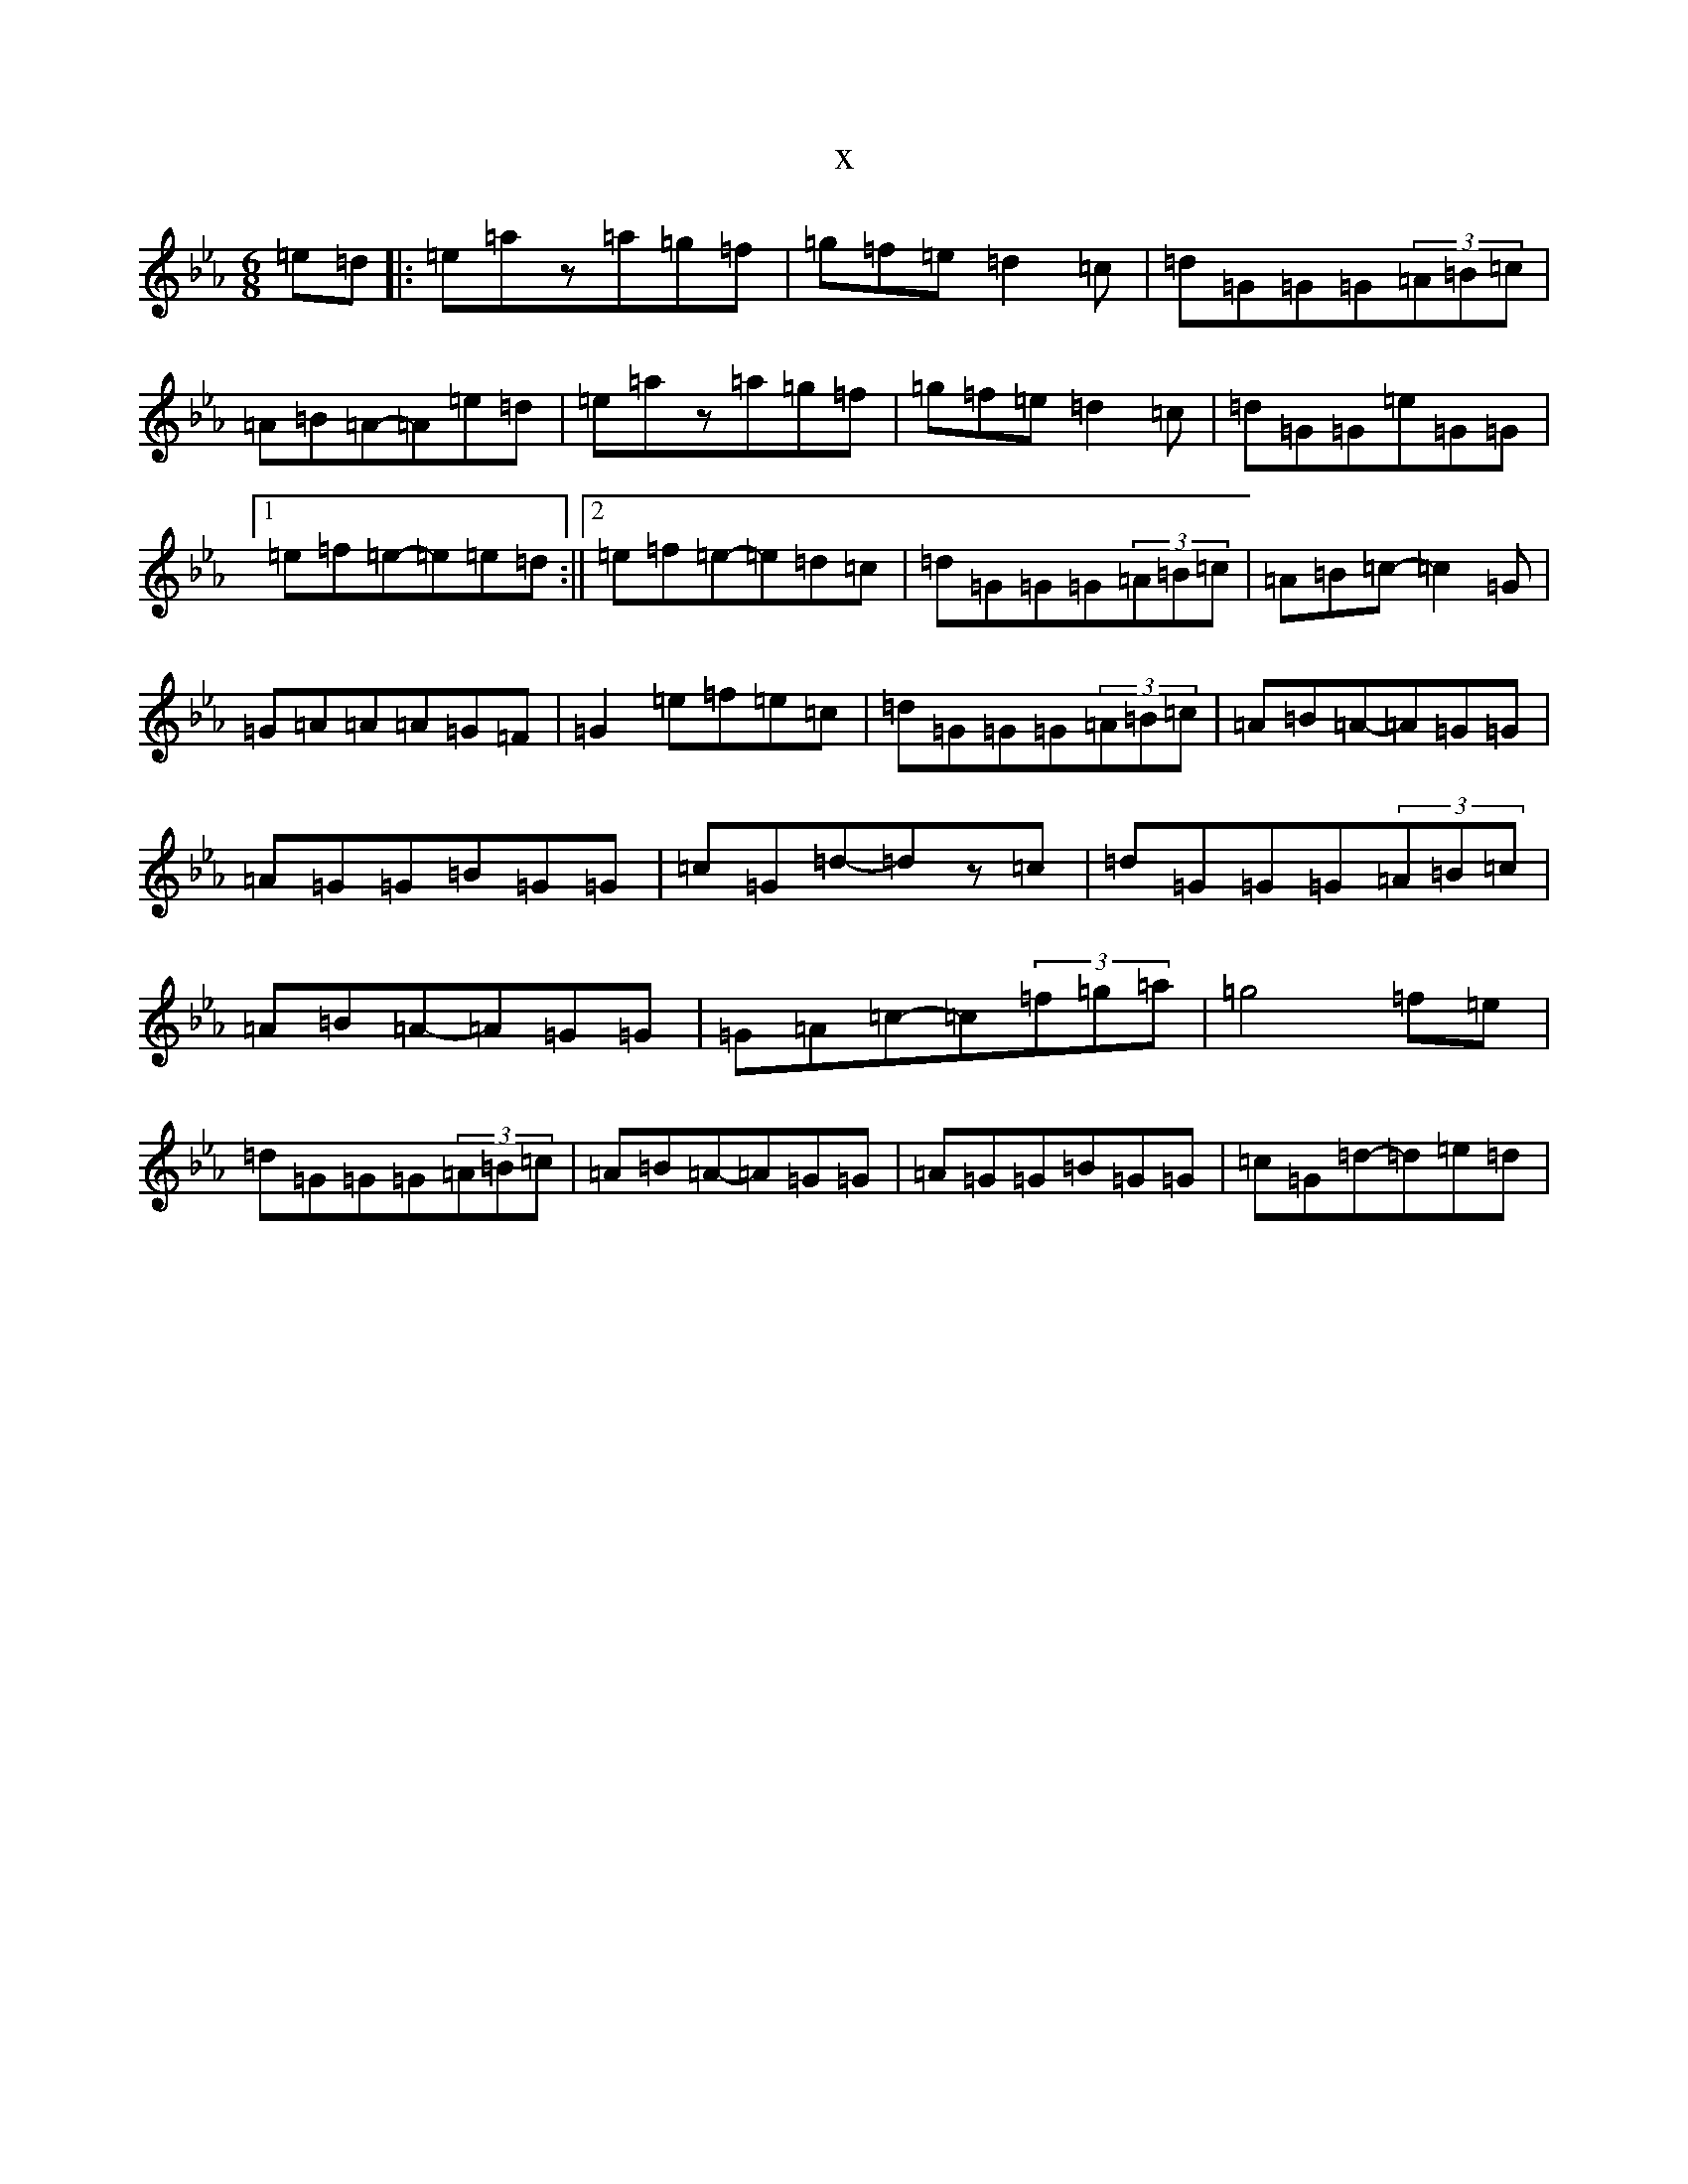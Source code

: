 X:162
T:x
L:1/8
M:6/8
K: C minor
=e=d|:=e=az=a=g=f|=g=f=e=d2=c|=d=G=G=G(3=A=B=c|=A=B=A-=A=e=d|=e=az=a=g=f|=g=f=e=d2=c|=d=G=G=e=G=G|1=e=f=e-=e=e=d:||2=e=f=e-=e=d=c|=d=G=G=G(3=A=B=c|=A=B=c-=c2=G|=G=A=A=A=G=F|=G2=e=f=e=c|=d=G=G=G(3=A=B=c|=A=B=A-=A=G=G|=A=G=G=B=G=G|=c=G=d-=dz=c|=d=G=G=G(3=A=B=c|=A=B=A-=A=G=G|=G=A=c-=c(3=f=g=a|=g4=f=e|=d=G=G=G(3=A=B=c|=A=B=A-=A=G=G|=A=G=G=B=G=G|=c=G=d-=d=e=d|